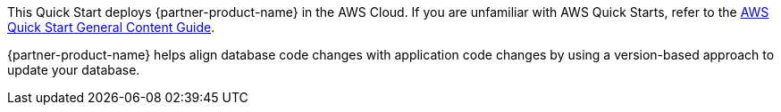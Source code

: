 This Quick Start deploys {partner-product-name} in the AWS Cloud. If you are unfamiliar with AWS Quick Starts, refer to the https://fwd.aws/rA69w?[AWS Quick Start General Content Guide^].

// This deployment guide covers the steps necessary to deploy the Quick Start. For more advanced information on the product, troubleshooting, or additional functionality, see the https://{quickstart-github-org}.github.io/{quickstart-project-name}/operational/index.html[Operational guide].

// For information on using this Quick Start for migrations, see the https://{quickstart-github-org}.github.io/{quickstart-project-name}/migration/index.html[Migration guide].
{partner-product-name} helps align database code changes with application code changes by using a version-based approach to update your database.
